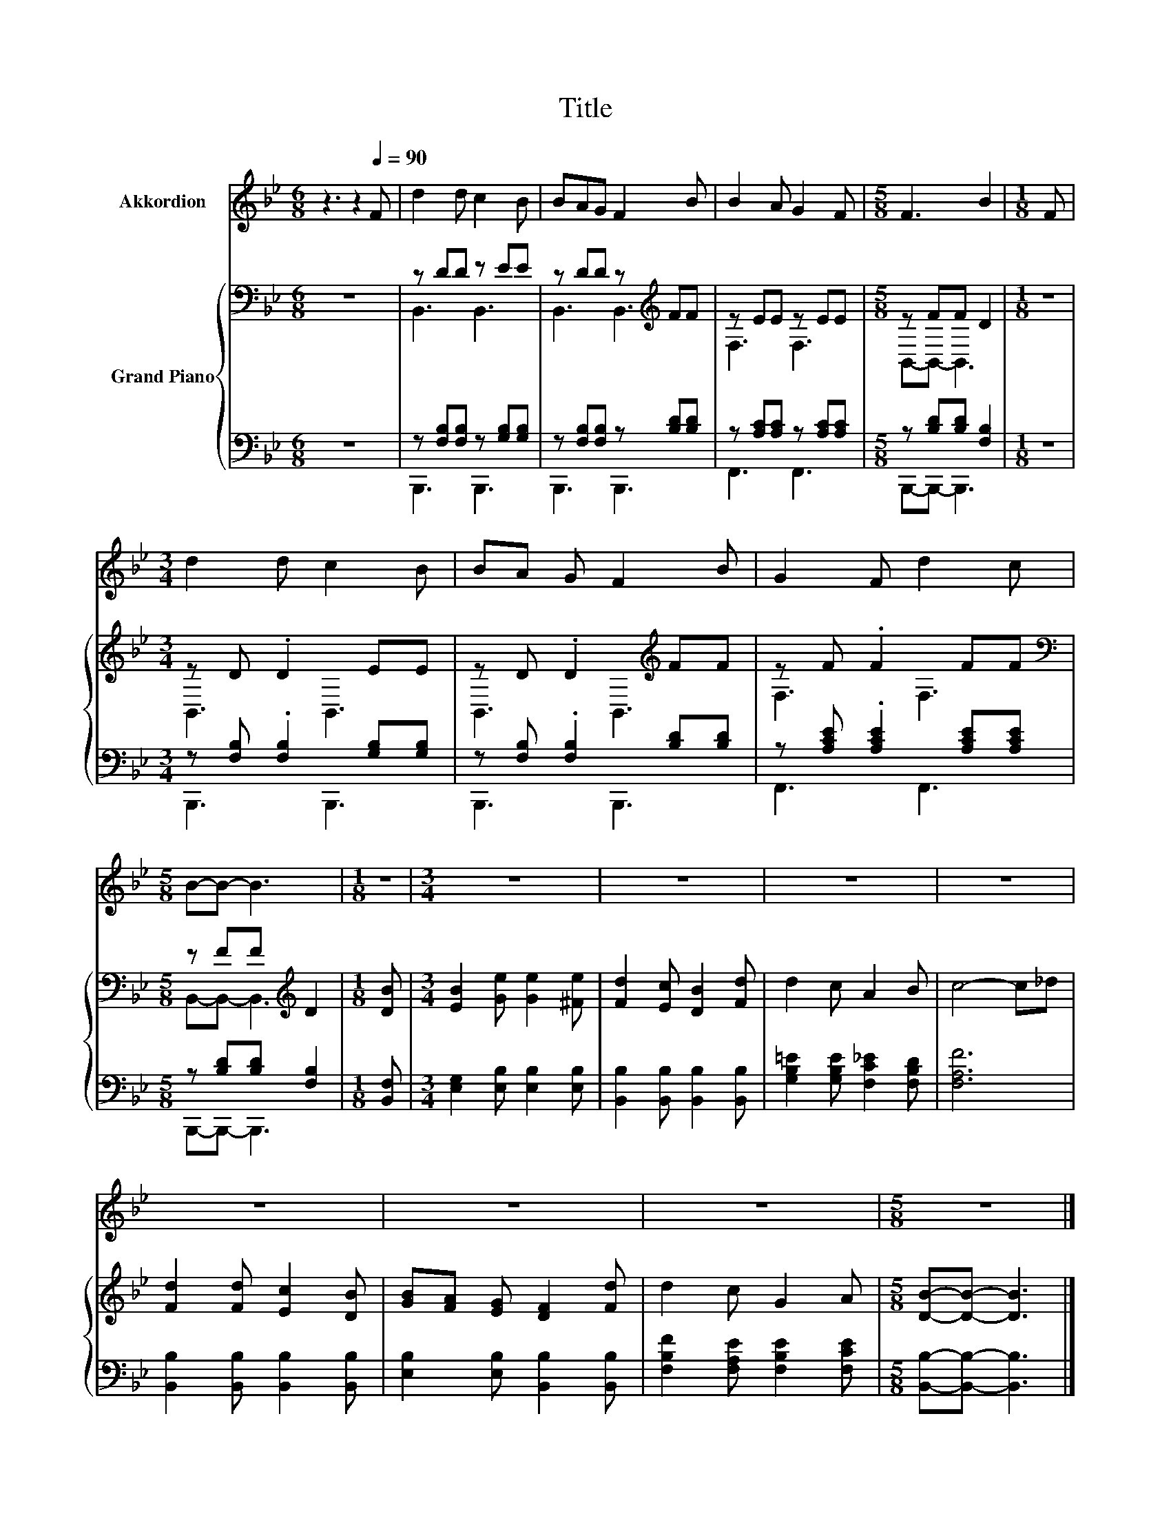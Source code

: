 X:1
T:Title
%%score 1 { ( 2 4 ) | ( 3 5 ) }
L:1/8
M:6/8
K:Bb
V:1 treble nm="Akkordion"
V:2 bass nm="Grand Piano"
V:4 bass 
V:3 bass 
V:5 bass 
V:1
 z3 z2[Q:1/4=90] F | d2 d c2 B | BAG F2 B | B2 A G2 F |[M:5/8] F3 B2 |[M:1/8] F | %6
[M:3/4] d2 d c2 B | BA G F2 B | G2 F d2 c |[M:5/8] B-B- B3 |[M:1/8] z |[M:3/4] z6 | z6 | z6 | z6 | %15
 z6 | z6 | z6 |[M:5/8] z5 |] %19
V:2
 z6 | z DD z EE | z DD z[K:treble] FF | z EE z EE |[M:5/8] z FF D2 |[M:1/8] z |[M:3/4] z D .D2 EE | %7
 z D .D2[K:treble] FF | z F .F2 FF |[M:5/8][K:bass] z FF[K:treble] D2 |[M:1/8] [DB] | %11
[M:3/4] [EB]2 [Ge] [Ge]2 [^Fe] | [Fd]2 [Ec] [DB]2 [Fd] | d2 c A2 B | c4- c_d | %15
 [Fd]2 [Fd] [Ec]2 [DB] | [GB][FA] [EG] [DF]2 [Fd] | d2 c G2 A |[M:5/8] [DB]-[DB]- [DB]3 |] %19
V:3
 z6 | z [F,B,][F,B,] z [G,B,][G,B,] | z [F,B,][F,B,] z [B,D][B,D] | z [A,C][A,C] z [A,C][A,C] | %4
[M:5/8] z [B,D][B,D] [F,B,]2 |[M:1/8] z |[M:3/4] z [F,B,] .[F,B,]2 [G,B,][G,B,] | %7
 z [F,B,] .[F,B,]2 [B,D][B,D] | z [A,CE] .[A,CE]2 [A,CE][A,CE] |[M:5/8] z [B,D][B,D] [F,B,]2 | %10
[M:1/8] [B,,F,] |[M:3/4] [E,G,]2 [E,B,] [E,B,]2 [E,B,] | [B,,B,]2 [B,,B,] [B,,B,]2 [B,,B,] | %13
 [G,B,=E]2 [G,B,E] [F,C_E]2 [F,B,D] | [F,A,F]6 | [B,,B,]2 [B,,B,] [B,,B,]2 [B,,B,] | %16
 [E,B,]2 [E,B,] [B,,B,]2 [B,,B,] | [F,B,F]2 [F,A,E] [F,B,E]2 [F,CE] | %18
[M:5/8] [B,,B,]-[B,,B,]- [B,,B,]3 |] %19
V:4
 x6 | B,,3 B,,3 | B,,3 B,,3[K:treble] | F,3 F,3 |[M:5/8] B,,-B,,- B,,3 |[M:1/8] x | %6
[M:3/4] B,,3 B,,3 | B,,3 B,,3[K:treble] | F,3 F,3 |[M:5/8][K:bass] B,,-B,,- B,,3[K:treble] | %10
[M:1/8] x |[M:3/4] x6 | x6 | x6 | x6 | x6 | x6 | x6 |[M:5/8] x5 |] %19
V:5
 x6 | B,,,3 B,,,3 | B,,,3 B,,,3 | F,,3 F,,3 |[M:5/8] B,,,-B,,,- B,,,3 |[M:1/8] x | %6
[M:3/4] B,,,3 B,,,3 | B,,,3 B,,,3 | F,,3 F,,3 |[M:5/8] B,,,-B,,,- B,,,3 |[M:1/8] x |[M:3/4] x6 | %12
 x6 | x6 | x6 | x6 | x6 | x6 |[M:5/8] x5 |] %19

